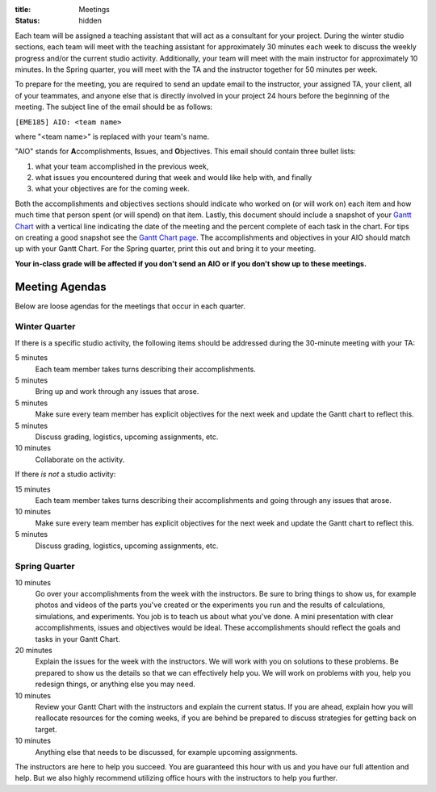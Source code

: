 :title: Meetings
:status: hidden

Each team will be assigned a teaching assistant that will act as a consultant
for your project. During the winter studio sections, each team will meet with
the teaching assistant for approximately 30 minutes each week to discuss the
weekly progress and/or the current studio activity. Additionally, your team
will meet with the main instructor for approximately 10 minutes. In the Spring
quarter, you will meet with the TA and the instructor together for 50 minutes
per week.

To prepare for the meeting, you are required to send an update email to the
instructor, your assigned TA, your client, all of your teammates, and anyone
else that is directly involved in your project 24 hours before the beginning of
the meeting. The subject line of the email should be as follows:

``[EME185] AIO: <team name>``

where "<team name>" is replaced with your team's name.

"AIO" stands for **A**\ ccomplishments, **I**\ ssues, and **O**\ bjectives.
This email should contain three bullet lists:

1. what your team accomplished in the previous week,
2. what issues you encountered during that week and would like help with, and
   finally
3. what your objectives are for the coming week.

Both the accomplishments and objectives sections should indicate who worked on
(or will work on) each item and how much time that person spent (or will spend)
on that item. Lastly, this document should include a snapshot of your `Gantt
Chart <{filename}/pages/gantt-chart.rst>`_ with a vertical line indicating the
date of the meeting and the percent complete of each task in the chart. For
tips on creating a good snapshot see the `Gantt Chart page
<{filename}/pages/gantt-chart.rst>`_. The accomplishments and objectives in
your AIO should match up with your Gantt Chart. For the Spring quarter, print
this out and bring it to your meeting.

**Your in-class grade will be affected if you don't send an AIO or if you don't
show up to these meetings.**

Meeting Agendas
---------------

Below are loose agendas for the meetings that occur in each quarter.

Winter Quarter
^^^^^^^^^^^^^^

If there is a specific studio activity, the following items should be addressed
during the 30-minute meeting with your TA:

5 minutes
    Each team member takes turns describing their accomplishments.
5 minutes
    Bring up and work through any issues that arose.
5 minutes
    Make sure every team member has explicit objectives for the next week and
    update the Gantt chart to reflect this.
5 minutes
    Discuss grading, logistics, upcoming assignments, etc.
10 minutes
    Collaborate on the activity.

If there *is not* a studio activity:

15 minutes
    Each team member takes turns describing their accomplishments and going
    through any issues that arose.
10 minutes
    Make sure every team member has explicit objectives for the next week and
    update the Gantt chart to reflect this.
5 minutes
    Discuss grading, logistics, upcoming assignments, etc.

Spring Quarter
^^^^^^^^^^^^^^

10 minutes
   Go over your accomplishments from the week with the instructors. Be sure to
   bring things to show us, for example photos and videos of the parts you've
   created or the experiments you run and the results of calculations,
   simulations, and experiments. You job is to teach us about what you've done. A mini presentation with clear accomplishments, issues and objectives would be ideal.
   These accomplishments should reflect the goals and tasks in your Gantt
   Chart.
20 minutes
   Explain the issues for the week with the instructors. We will work with you
   on solutions to these problems. Be prepared to show us the details so that
   we can effectively help you. We will work on problems with you, help you
   redesign things, or anything else you may need.
10 minutes
   Review your Gantt Chart with the instructors and explain the current status.
   If you are ahead, explain how you will reallocate resources for the coming
   weeks, if you are behind be prepared to discuss strategies for getting back
   on target.
10 minutes
   Anything else that needs to be discussed, for example upcoming assignments.

The instructors are here to help you succeed. You are guaranteed this hour with
us and you have our full attention and help. But we also highly recommend
utilizing office hours with the instructors to help you further.
